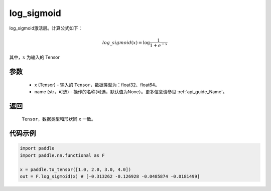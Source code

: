 .. _cn_api_nn_cn_log_sigmoid:

log_sigmoid
-------------------------------

.. py:function:: paddle.nn.functional.log_sigmoid(x, name=None)

log_sigmoid激活层。计算公式如下：

.. math::

    log\_sigmoid(x) = \log \frac{1}{1 + e^{-x}}

其中，:math:`x` 为输入的 Tensor

参数
::::::::::
    - x (Tensor) - 输入的 ``Tensor``，数据类型为：float32、float64。
    - name (str，可选) - 操作的名称(可选，默认值为None）。更多信息请参见  :ref:`api_guide_Name`。

返回
::::::::::
    ``Tensor``，数据类型和形状同 ``x`` 一致。

代码示例
::::::::::

.. code-block:: python

    import paddle
    import paddle.nn.functional as F

    x = paddle.to_tensor([1.0, 2.0, 3.0, 4.0])
    out = F.log_sigmoid(x) # [-0.313262 -0.126928 -0.0485874 -0.0181499]
